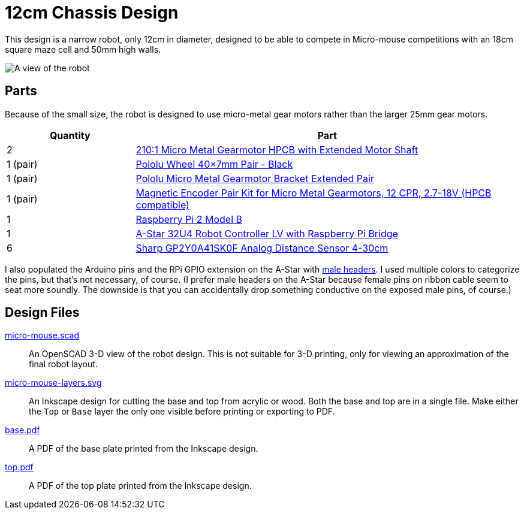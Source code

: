 = 12cm Chassis Design

:imagesdir: .

This design is a narrow robot, only 12cm in diameter, designed to be able to compete in Micro-mouse competitions with an 18cm square maze cell and 50mm high walls.

image:micro-mouse.png[A view of the robot]

== Parts

Because of the small size, the robot is designed to use micro-metal gear motors rather than the larger 25mm gear motors.

[cols="25%,75%"]
|===
| Quantity | Part

| 2 | link:https://www.pololu.com/product/3077[210:1 Micro Metal Gearmotor HPCB with Extended Motor Shaft]
| 1 (pair) | link:https://www.pololu.com/product/1452[Pololu Wheel 40×7mm Pair - Black]
| 1 (pair) | link:https://www.pololu.com/product/1089[Pololu Micro Metal Gearmotor Bracket Extended Pair]
| 1 (pair) | link:https://www.pololu.com/product/3081[Magnetic Encoder Pair Kit for Micro Metal Gearmotors, 12 CPR, 2.7-18V (HPCB compatible)]
| 1 | link:https://www.pololu.com/product/2757[Raspberry Pi 2 Model B]
| 1 | link:https://www.pololu.com/product/3117[A-Star 32U4 Robot Controller LV with Raspberry Pi Bridge]
| 6 | link:https://www.pololu.com/product/2464[Sharp GP2Y0A41SK0F Analog Distance Sensor 4-30cm]
|===

I also populated the Arduino pins and the RPi GPIO extension on the A-Star with link:https://www.pololu.com/category/134/0.1-2.54-mm-male-headers[male headers]. I used multiple colors to categorize the pins, but that's not necessary, of course. (I prefer male headers on the A-Star because female pins on ribbon cable seem to seat more soundly. The downside is that you can accidentally drop something conductive on the exposed male pins, of course.)

== Design Files

link:micro-mouse.scad[]::
An OpenSCAD 3-D view of the robot design. This is not suitable for 3-D printing, only for viewing an approximation of the final robot layout.

link:micro-mouse-layers.svg[]::
An Inkscape design for cutting the base and top from acrylic or wood. Both the base and top are in a single file. Make either the `Top` or `Base` layer the only one visible before printing or exporting to PDF.

link:base.pdf[]::
A PDF of the base plate printed from the Inkscape design.

link:top.pdf[]::
A PDF of the top plate printed from the Inkscape design.
